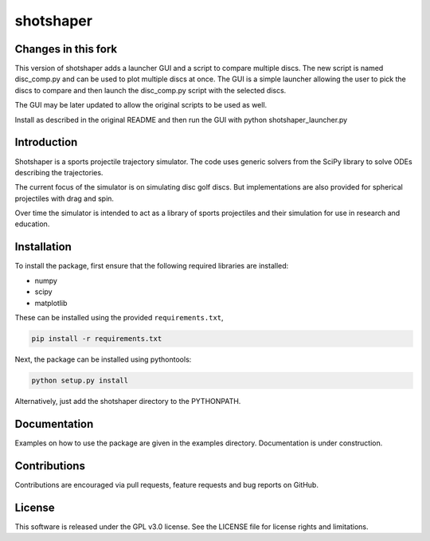 shotshaper
======

Changes in this fork
--------------------
This version of shotshaper adds a launcher GUI and a script to compare multiple discs.
The new script is named disc_comp.py and can be used to plot multiple discs at once.
The GUI is a simple launcher allowing the user to pick the discs to compare and then
launch the disc_comp.py script with the selected discs.

The GUI may be later updated to allow the original scripts to be used as well.

Install as described in the original README and then run the GUI with python shotshaper_launcher.py

Introduction
------------

Shotshaper is a sports projectile trajectory simulator. The code uses generic
solvers from the SciPy library to solve ODEs describing the trajectories.

The current focus of the simulator is on simulating disc golf discs. But
implementations are also provided for spherical projectiles with drag and spin.

Over time the simulator is intended to act as a library of sports projectiles
and their simulation for use in research and education.

Installation
------------

To install the package, first ensure that the following required libraries are installed:

- numpy
- scipy
- matplotlib

These can be installed using the provided ``requirements.txt``,

.. code-block:: console

        pip install -r requirements.txt

Next, the package can be installed using pythontools:

.. code-block:: console

        python setup.py install

Alternatively, just add the shotshaper directory to the PYTHONPATH.

Documentation
-------------

Examples on how to use the package are given in the examples directory. Documentation is under construction.

Contributions
-------------

Contributions are encouraged via pull requests, feature requests and bug reports on GitHub. 

License
-------

This software is released under the GPL v3.0 license. See the LICENSE file for license rights and limitations.
